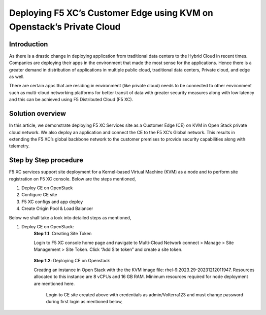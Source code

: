Deploying F5 XC’s Customer Edge using KVM on Openstack’s Private Cloud 
==========================================================================


Introduction
***************

As there is a drastic change in deploying application from traditional data centers to the Hybrid Cloud in recent times. Companies are deploying their apps in the environment that made the most sense for the applications. Hence there is a greater demand in distribution of applications in multiple public cloud, traditional data centers, Private cloud, and edge as well.  

There are certain apps that are residing in environment (like private cloud) needs to be connected to other environment such as multi-cloud networking platforms for better transit of data with greater security measures along with low latency and this can be achieved using F5 Distributed Cloud (F5 XC). 

Solution overview
*******************

In this article, we demonstrate deploying F5 XC Services site as a Customer Edge (CE) on KVM in Open Stack private cloud network. We also deploy an application and connect the CE to the F5 XC’s Global network. This results in extending the F5 XC’s global backbone network to the customer premises to provide security capabilities along with telemetry. 

.. figure:: Assets/KVM_on-prem_new.jpeg

Step by Step procedure
************************

F5 XC services support site deployment for a Kernel-based Virtual Machine (KVM) as a node and to perform site registration on F5 XC console. Below are the steps mentioned,

1. Deploy CE on OpenStack
2. Configure CE site
3. F5 XC configs and app deploy 
4. Create Origin Pool & Load Balancer

Below we shall take a look into detailed steps as mentioned,

1.   Deploy CE on OpenStack:
      **Step 1.1**: Creating Site Token
      
      Login to F5 XC console home page and navigate to Multi-Cloud Network connect > Manage > Site Management > Site Token. Click “Add Site token” and create a site token.
      
      .. figure:: Assets/site-token-creation.jpg

      **Step 1.2**: Deploying CE on Openstack 
      
      Creating an instance in Open Stack with the the KVM image file: rhel-9.2023.29-20231212011947. Resources allocated to this instance are 8 vCPUs and 16 GB RAM. Minimum resources required for node deployment are mentioned here. 

      .. figure:: Assets/open-stack.jpg

        Login to CE site created above with credentials as admin/Volterra123 and must change password during first login as mentioned below, 


